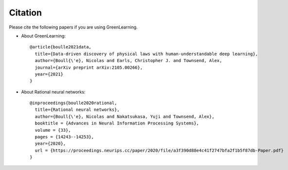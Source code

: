 Citation
========

Please cite the following papers if you are using GreenLearning.

- About GreenLearning::

     @article{boulle2021data,
       title={Data-driven discovery of physical laws with human-understandable deep learning},
       author={Boull{\'e}, Nicolas and Earls, Christopher J. and Townsend, Alex,
       journal={arXiv preprint arXiv:2105.00266},
       year={2021}
     }

- About Rational neural networks::

     @inproceedings{boulle2020rational,
       title={Rational neural networks},
       author={Boull{\'e}, Nicolas and Nakatsukasa, Yuji and Townsend, Alex},
       booktitle = {Advances in Neural Information Processing Systems},
       volume = {33},
       pages = {14243--14253},
       year={2020},
       url = {https://proceedings.neurips.cc/paper/2020/file/a3f390d88e4c41f2747bfa2f1b5f87db-Paper.pdf}
     }
